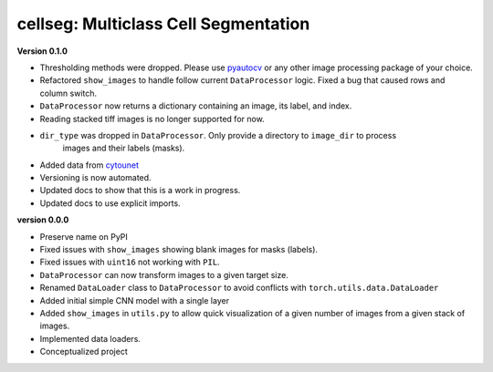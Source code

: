 
cellseg: Multiclass Cell Segmentation
=====================================

**Version 0.1.0**


* 
  Thresholding methods were dropped. Please use `pyautocv <https://github.com/Nelson-Gon/pyautocv>`_ or any other image 
  processing package of your choice. 

* 
  Refactored ``show_images`` to handle follow current ``DataProcessor`` logic. Fixed a bug that caused rows and column
  switch. 

* 
  ``DataProcessor`` now returns a dictionary containing an image, its label, and index.  

* 
  Reading stacked tiff images is no longer supported for now.

* 
  ``dir_type`` was dropped in ``DataProcessor``. Only provide a directory to ``image_dir`` to process
   images and their labels (masks). 

* 
  Added data from `cytounet <https://github.com/Nelson-Gon/cytounet>`_

* 
  Versioning is now automated. 

* 
  Updated docs to show that this is a work in progress.

* 
  Updated docs to use explicit imports. 

**version 0.0.0**


* 
  Preserve name on PyPI

* 
  Fixed issues with ``show_images`` showing blank images for masks (labels). 

* 
  Fixed issues with ``uint16`` not working with ``PIL``.

* 
  ``DataProcessor`` can now transform images to a given target size. 

* 
  Renamed ``DataLoader`` class to ``DataProcessor`` to avoid conflicts with ``torch.utils.data.DataLoader``

* 
  Added initial simple CNN model with a single layer

* 
  Added ``show_images`` in ``utils.py`` to allow quick visualization of a given number of images from a given stack of
  images. 

* 
  Implemented data loaders. 

* 
  Conceptualized project 
